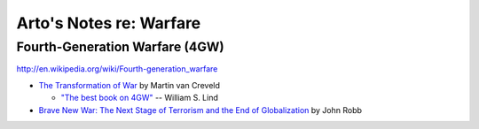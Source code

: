 Arto's Notes re: Warfare
========================

Fourth-Generation Warfare (4GW)
-------------------------------

http://en.wikipedia.org/wiki/Fourth-generation_warfare

* `The Transformation of War <https://www.goodreads.com/book/show/591743.The_Transformation_Of_War>`_ by Martin van Creveld

  * `"The best book on 4GW" <http://archive.lewrockwell.com/lind/lind23.html>`_ -- William S. Lind

* `Brave New War: The Next Stage of Terrorism and the End of Globalization <https://www.goodreads.com/book/show/2588144-brave-new-war>`_ by John Robb
